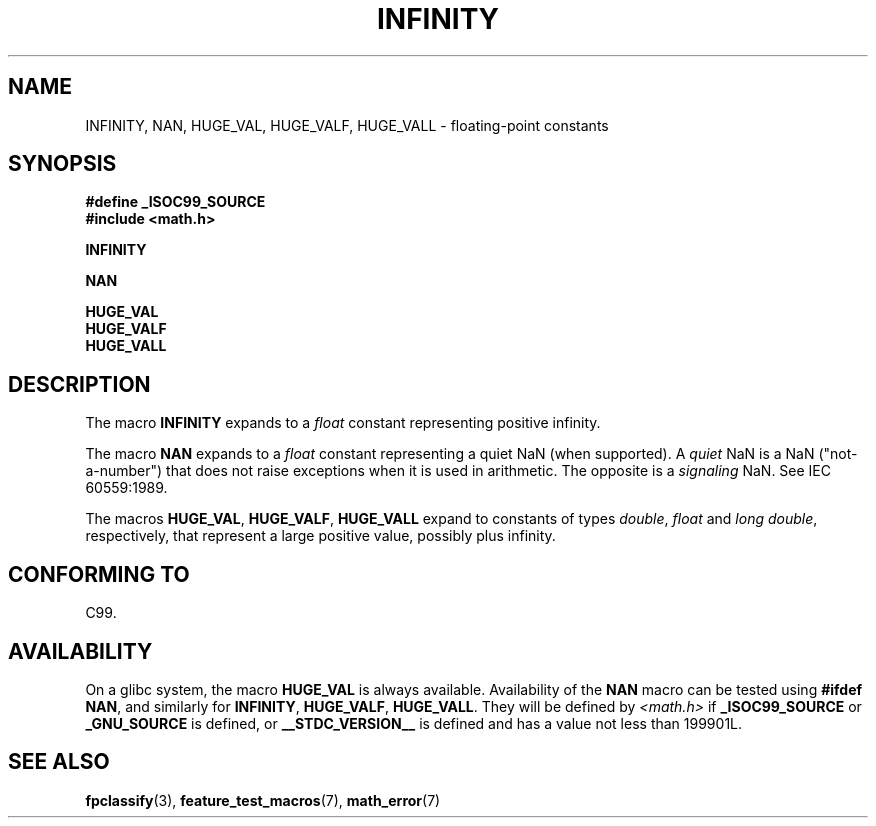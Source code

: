 .\" Copyright 2004 Andries Brouwer <aeb@cwi.nl>.
.\"
.\" Permission is granted to make and distribute verbatim copies of this
.\" manual provided the copyright notice and this permission notice are
.\" preserved on all copies.
.\"
.\" Permission is granted to copy and distribute modified versions of this
.\" manual under the conditions for verbatim copying, provided that the
.\" entire resulting derived work is distributed under the terms of a
.\" permission notice identical to this one.
.\"
.\" Since the Linux kernel and libraries are constantly changing, this
.\" manual page may be incorrect or out-of-date.  The author(s) assume no
.\" responsibility for errors or omissions, or for damages resulting from
.\" the use of the information contained herein.  The author(s) may not
.\" have taken the same level of care in the production of this manual,
.\" which is licensed free of charge, as they might when working
.\" professionally.
.\"
.\" Formatted or processed versions of this manual, if unaccompanied by
.\" the source, must acknowledge the copyright and authors of this work.
.\"
.TH INFINITY 3  2007-07-26 "" "Linux Programmer's Manual"
.SH NAME
INFINITY, NAN, HUGE_VAL, HUGE_VALF, HUGE_VALL \- floating-point constants
.SH SYNOPSIS
.nf
.B #define _ISOC99_SOURCE
.br
.B #include <math.h>
.sp
.B INFINITY
.sp
.B NAN
.sp
.B HUGE_VAL
.br
.B HUGE_VALF
.br
.B HUGE_VALL
.fi
.SH DESCRIPTION
The macro
.B INFINITY
expands to a \fIfloat\fP constant representing positive infinity.

The macro
.B NAN
expands to a \fIfloat\fP constant representing a quiet NaN
(when supported).
A
.I quiet
NaN is a NaN ("not-a-number") that does not raise exceptions
when it is used in arithmetic.
The opposite is a
.I signaling
NaN.
See IEC 60559:1989.

The macros
.BR HUGE_VAL ,
.BR HUGE_VALF ,
.B HUGE_VALL
expand to constants of types \fIdouble\fP, \fIfloat\fP
and \fIlong double\fP, respectively,
that represent a large positive value, possibly plus infinity.
.SH "CONFORMING TO"
C99.
.SH AVAILABILITY
On a glibc system, the macro
.B HUGE_VAL
is always available.
Availability of the
.B NAN
macro can be tested using
.BR "#ifdef NAN" ,
and similarly for
.BR INFINITY ,
.BR HUGE_VALF ,
.BR HUGE_VALL .
They will be defined by
.I <math.h>
if
.B _ISOC99_SOURCE
or
.B _GNU_SOURCE
is defined, or
.B __STDC_VERSION__
is defined
and has a value not less than 199901L.
.SH "SEE ALSO"
.BR fpclassify (3),
.BR feature_test_macros (7),
.BR math_error (7)
